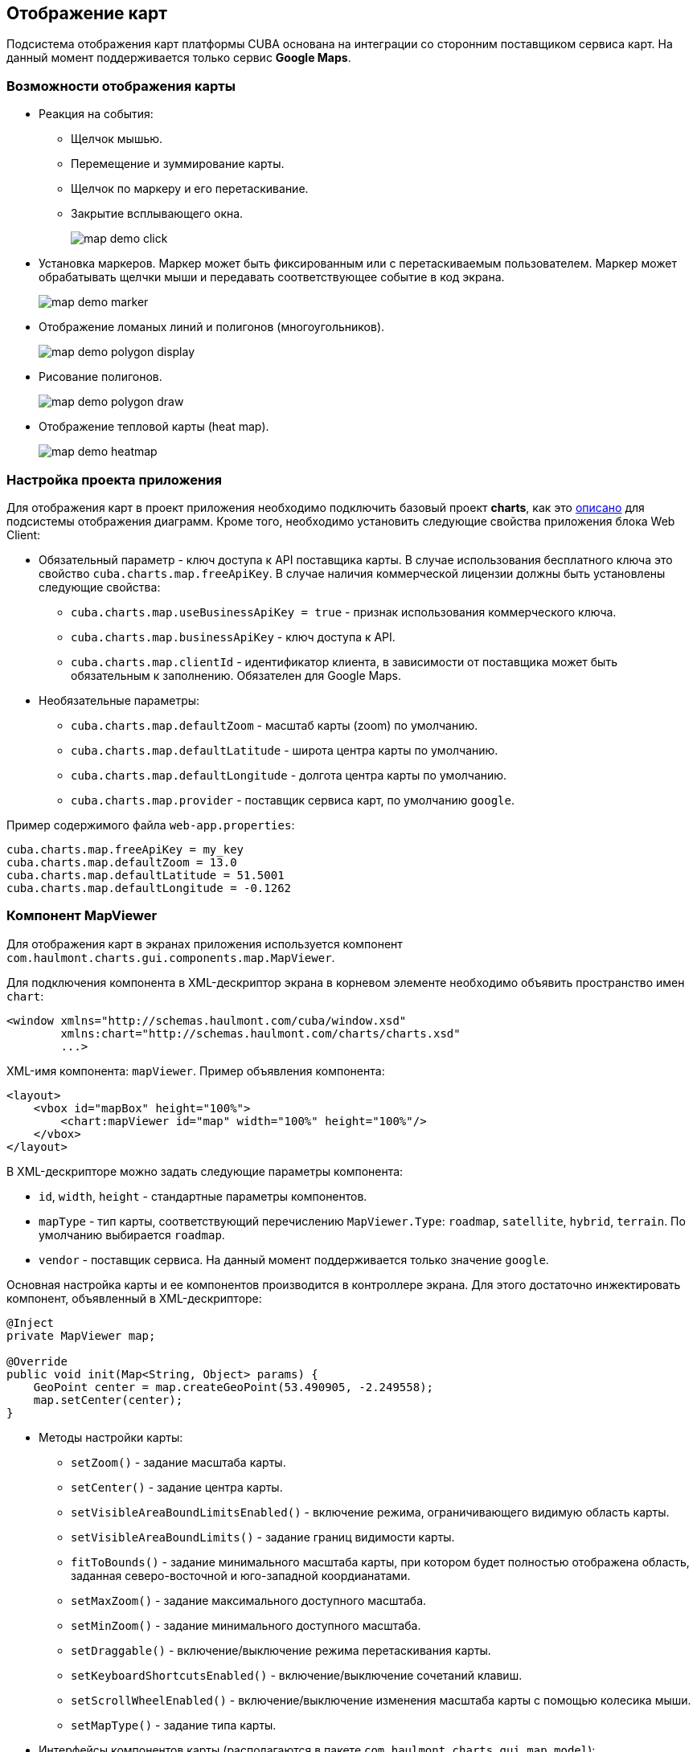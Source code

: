 [[map]]
== Отображение карт

Подсистема отображения карт платформы CUBA основана на интеграции со сторонним поставщиком сервиса карт. На данный момент поддерживается только сервис *Google Maps*.

[[map_features]]
=== Возможности отображения карты

* Реакция на события:

** Щелчок мышью.

** Перемещение и зуммирование карты.

** Щелчок по маркеру и его перетаскивание.

** Закрытие всплывающего окна.
+
image::map/map_demo_click.png[align="center"]

* Установка маркеров. Маркер может быть фиксированным или с перетаскиваемым пользователем. Маркер может обрабатывать щелчки мыши и передавать соответствующее событие в код экрана.
+
image::map/map_demo_marker.png[align="center"]

* Отображение ломаных линий и полигонов (многоугольников).
+
image::map/map_demo_polygon_display.png[align="center"]

* Рисование полигонов.
+
image::map/map_demo_polygon_draw.png[align="center"]

* Отображение тепловой карты (heat map).
+
image::map/map_demo_heatmap.png[align="center"]

[[map_project_setup]]
=== Настройка проекта приложения

Для отображения карт в проект приложения необходимо подключить базовый проект *charts*, как это <<chart_project_setup,описано>> для подсистемы отображения диаграмм. Кроме того, необходимо установить следующие свойства приложения блока Web Client:

* Обязательный параметр - ключ доступа к API поставщика карты. В случае использования бесплатного ключа это свойство `cuba.charts.map.freeApiKey`. В случае наличия коммерческой лицензии должны быть установлены следующие свойства:

** `cuba.charts.map.useBusinessApiKey = true` - признак использования коммерческого ключа.

** `cuba.charts.map.businessApiKey` - ключ доступа к API.

** `cuba.charts.map.clientId` - идентификатор клиента, в зависимости от поставщика может быть обязательным к заполнению. Обязателен для Google Maps.

* Необязательные параметры:

** `cuba.charts.map.defaultZoom` - масштаб карты (zoom) по умолчанию.

** `cuba.charts.map.defaultLatitude` - широта центра карты по умолчанию. 

** `cuba.charts.map.defaultLongitude` - долгота центра карты по умолчанию.

** `cuba.charts.map.provider` - поставщик сервиса карт, по умолчанию `google`.

Пример содержимого файла `web-app.properties`:

[source, properties]
----
cuba.charts.map.freeApiKey = my_key
cuba.charts.map.defaultZoom = 13.0
cuba.charts.map.defaultLatitude = 51.5001
cuba.charts.map.defaultLongitude = -0.1262
---- 

[[mapViewer]]
=== Компонент MapViewer

Для отображения карт в экранах приложения используется компонент `com.haulmont.charts.gui.components.map.MapViewer`. 

Для подключения компонента в XML-дескриптор экрана в корневом элементе необходимо объявить пространство имен `chart`:

[source, xml]
----
<window xmlns="http://schemas.haulmont.com/cuba/window.xsd"
        xmlns:chart="http://schemas.haulmont.com/charts/charts.xsd"
        ...>
----

XML-имя компонента: `mapViewer`. Пример объявления компонента:

[source, xml]
----
<layout>
    <vbox id="mapBox" height="100%">
        <chart:mapViewer id="map" width="100%" height="100%"/>
    </vbox>
</layout>
----

В XML-дескрипторе можно задать следующие параметры компонента:

* `id`, `width`, `height` - стандартные параметры компонентов.

* `mapType` - тип карты, соответствующий перечислению `MapViewer.Type`: `roadmap`, `satellite`, `hybrid`, `terrain`. По умолчанию выбирается `roadmap`.

* `vendor` - поставщик сервиса. На данный момент поддерживается только значение `google`.

Основная настройка карты и ее компонентов производится в контроллере экрана. Для этого достаточно инжектировать компонент, объявленный в XML-дескрипторе:

[source, java]
----
@Inject
private MapViewer map;

@Override
public void init(Map<String, Object> params) {
    GeoPoint center = map.createGeoPoint(53.490905, -2.249558);
    map.setCenter(center);
}
----

* Методы настройки карты:

** `setZoom()` - задание масштаба карты.

** `setCenter()` - задание центра карты.

** `setVisibleAreaBoundLimitsEnabled()` - включение режима, ограничивающего видимую область карты.

** `setVisibleAreaBoundLimits()` - задание границ видимости карты.

** `fitToBounds()` - задание минимального масштаба карты, при котором будет полностью отображена область, заданная северо-восточной и юго-западной коордианатами.

** `setMaxZoom()` - задание максимального доступного масштаба.

** `setMinZoom()` - задание минимального доступного масштаба.

** `setDraggable()` - включение/выключение режима перетаскивания карты.

** `setKeyboardShortcutsEnabled()` - включение/выключение сочетаний клавиш.

** `setScrollWheelEnabled()` - включение/выключение изменения масштаба карты с помощью колесика мыши.

** `setMapType()` - задание типа карты.

* Интерфейсы компонентов карты (располагаются в пакете `com.haulmont.charts.gui.map.model`):

** `GeoPoint` - вспомогательный компонент, непосредственно не отображаемый на карте. Используется для задания параметров карты, таких как центр, границы, и для создания более сложных компонентов карты. Для создания объекта используется метод `createGeoPoint()` интерфейса `MapViewer`. Например:
+
[source, java]
----
GeoPoint center = map.createGeoPoint(53.490905, -2.249558);
map.setCenter(center);
----

** `Marker` - компонент для отметки места на карте. По умолчанию используется стандартная иконка сервиса карт. Для создания и размещения объекта на карте используются методы `createMarker()` и `addMarker()` интерфейса `MapViewer`. Например:
+
[source, java]
----
Marker marker = map.createMarker("My place", map.createGeoPoint(53.590905, -2.249558), true);
marker.setClickable(true);
map.addMarker(marker);
----

** `Polyline` - компонент для отображения ломаной линии. Для создания и размещения объекта на карте используются методы `createPolyline()` и `addPolyline()` интерфейса `MapViewer`. Например:
+
[source, java]
----
List<GeoPoint> coordinates = new ArrayList<>();
coordinates.add(map.createGeoPoint(53.49, -2.54));
coordinates.add(map.createGeoPoint(53.49, -2.22));
coordinates.add(map.createGeoPoint(53.89, -2.22));
coordinates.add(map.createGeoPoint(53.99, -2.94));
Polyline polyline = map.createPolyline(coordinates);
map.addPolyline(polyline);
----

** `Polygon` - компонент для отображения полигона. Для создания и размещения объекта на карте используются методы `createPolygon()` и `addPolygonOverlay()` интерфейса `MapViewer`. Например:
+
[source, java]
----
List<GeoPoint> coordinates = new ArrayList<>();
coordinates.add(map.createGeoPoint(53.49, -2.54));
coordinates.add(map.createGeoPoint(53.49, -2.22));
coordinates.add(map.createGeoPoint(53.89, -2.22));
coordinates.add(map.createGeoPoint(53.99, -2.94));
Polygon p = map.createPolygon(coordinates, "#9CFBA9", 0.6, "#2CA860", 1.0, 2);
map.addPolygonOverlay(p);
----

** `InfoWindow` - компонент карты для отображения информации во всплывающем окне. Для создания и размещения объекта на карте используются методы `createInfoWindow()` и `openInfoWindow()` интерфейса `MapViewer`. Например:
+
[source, java]
----
InfoWindow w = map.createInfoWindow("Some text");
map.openInfoWindow(w);
----
+
Информационное окно может быть привязано к маркеру, например:
+
[source, java]
----
map.addMarkerClickListener(new MarkerClickListener() {
    @Override
    public void onClick(MarkerClickEvent event) {
        Marker marker = event.getMarker();
        String caption = String.format("Marker clicked: %.2f, %.2f", 
                marker.getPosition().getLatitude(),
                marker.getPosition().getLongitude());
        InfoWindow w = map.createInfoWindow(caption, marker);
        map.openInfoWindow(w);
    }
});
----

** `HeatMapLayer` - слой тепловой карты: предназначен для изображения плотности данных в различных географических точках. Степень плотности точек отображается с помощью цвета. По умолчанию области с высокой плотностью точек отображаются красным цветом, а области с низкой - зелёным. Для создания и размещения объекта на карте используются методы `createHeatMapLayer()` и `addHeatMapLayer()` интерфейса `MapViewer`. Например:
+
[source, java]
----
HeatMapLayer heatMapLayer = map.createHeatMapLayer();
List<GeoPoint> data = new ArrayList<>();
data.add(map.createGeoPoint(53.450, -2.00));
data.add(map.createGeoPoint(53.451, -2.00));
data.add(map.createGeoPoint(53.452, -2.00));
data.add(map.createGeoPoint(53.453, -2.00));
data.add(map.createGeoPoint(53.454, -2.00));        
heatMapLayer.setData(data);
map.addHeatMapLayer(heatMapLayer);
----
+
Данные добавленного на карту слоя тепловой карты могут быть изменены с помощью дополнительного вызова метода `setData()`. Заново добавлять слой на карту при этом не требуется. 

** `DrawingOptions` - компонент поддержки рисования. В данный момент поддерживается только рисование полигонов. Режим рисования будет включен если в `MapViewer` передан экземпляр `DrawingOptions`. Пример использования:
+
[source, java]
----
DrawingOptions options = new DrawingOptions();
PolygonOptions polygonOptions = new PolygonOptions(true, true, "#993366", 0.6);
ControlOptions controlOptions = new ControlOptions(
    Position.TOP_CENTER, Arrays.asList(OverlayType.POLYGON));
options.setEnableDrawingControl(true);
options.setPolygonOptions(polygonOptions);
options.setDrawingControlOptions(controlOptions);
options.setInitialDrawingMode(OverlayType.POLYGON);
map.setDrawingOptions(options);
----

* Слушатели событий (располагаются в пакете `com.haulmont.charts.gui.map.model.listeners`):

** `MapMoveListener` - перемещение карты с зажаток клавишей мыши.

** `MapClickListener` - щелчок по карте.

** `MarkerClickListener` - щелчок по маркеру.

** `MarkerDragListener` - перетаскивание маркера.

** `InfoWindowClosedListener` - закрытие информационного окна.

** `PolygonCompleteListener` - создание полигона в режиме редактирования.

** `PolygonEditListener` - редактирование полигона (перемещение или добавление вершины существующего полигона).

** `MapInitListener` - завершение инициализации карты: вызывается один раз после первоначальной загрузки карты, когда тайлы загружены и координаты доступны.

Для более подробной информации о методах и параметрах компонентов карты см. соответствующие JavaDocs.


